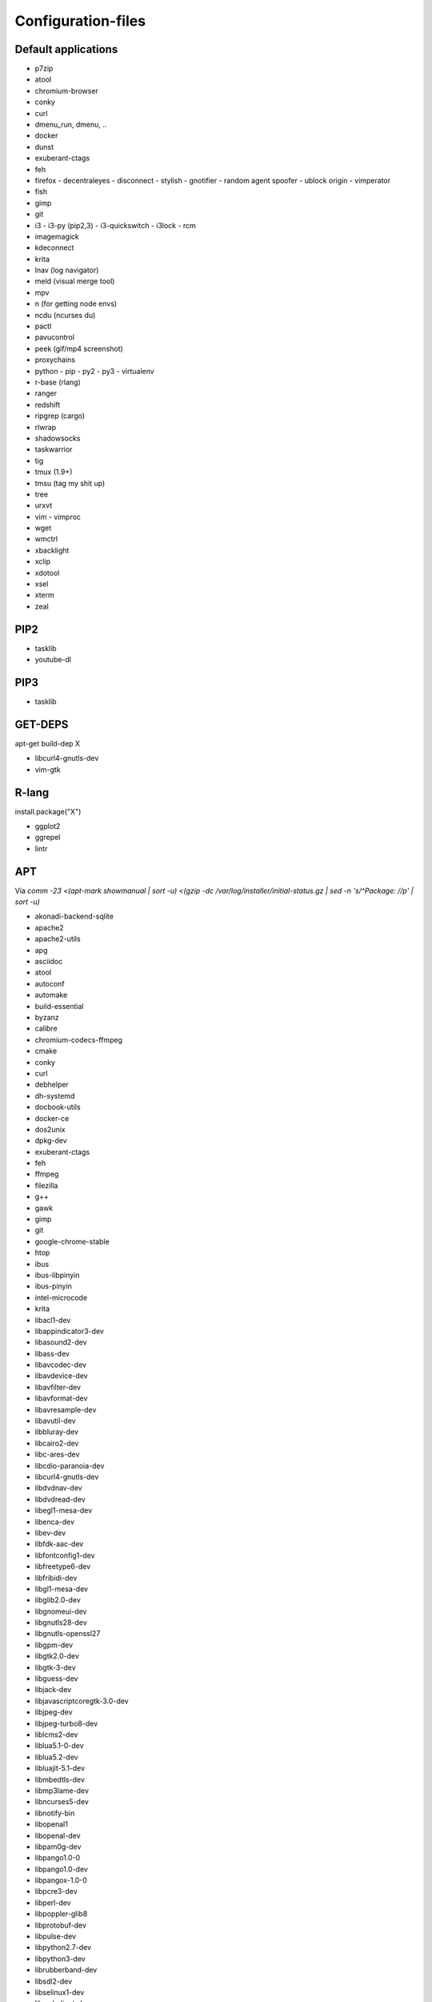 ###################
Configuration-files
###################

Default applications
====================

* p7zip
* atool
* chromium-browser
* conky
* curl
* dmenu_run, dmenu, ..
* docker
* dunst
* exuberant-ctags
* feh
* firefox
  - decentraleyes
  - disconnect
  - stylish
  - gnotifier
  - random agent spoofer
  - ublock origin
  - vimperator
* fish
* gimp
* git
* i3
  - i3-py (pip2,3)
  - i3-quickswitch
  - i3lock
  - rcm
* imagemagick
* kdeconnect
* krita
* lnav (log navigator)
* meld (visual merge tool)
* mpv
* n (for getting node envs)
* ncdu (ncurses du)
* pactl
* pavucontrol
* peek (gif/mp4 screenshot)
* proxychains
* python
  - pip
  - py2
  - py3
  - virtualenv
* r-base (rlang)
* ranger
* redshift
* ripgrep (cargo)
* rlwrap
* shadowsocks
* taskwarrior
* tig
* tmux (1.9+)
* tmsu (tag my shit up)
* tree
* urxvt
* vim
  - vimproc
* wget
* wmctrl
* xbacklight
* xclip
* xdotool
* xsel
* xterm
* zeal

PIP2
====

* tasklib
* youtube-dl

PIP3
====

* tasklib

GET-DEPS
========

apt-get build-dep X

* libcurl4-gnutls-dev
* vim-gtk

R-lang
======

install.package("X")

* ggplot2
* ggrepel
* lintr

APT
===

Via `comm -23 <(apt-mark showmanual | sort -u) <(gzip -dc /var/log/installer/initial-status.gz | sed -n 's/^Package: //p' | sort -u)`

* akonadi-backend-sqlite
* apache2
* apache2-utils
* apg
* asciidoc
* atool
* autoconf
* automake
* build-essential
* byzanz
* calibre
* chromium-codecs-ffmpeg
* cmake
* conky
* curl
* debhelper
* dh-systemd
* docbook-utils
* docker-ce
* dos2unix
* dpkg-dev
* exuberant-ctags
* feh
* ffmpeg
* filezilla
* g++
* gawk
* gimp
* git
* google-chrome-stable
* htop
* ibus
* ibus-libpinyin
* ibus-pinyin
* intel-microcode
* krita
* libacl1-dev
* libappindicator3-dev
* libasound2-dev
* libass-dev
* libavcodec-dev
* libavdevice-dev
* libavfilter-dev
* libavformat-dev
* libavresample-dev
* libavutil-dev
* libbluray-dev
* libcairo2-dev
* libc-ares-dev
* libcdio-paranoia-dev
* libcurl4-gnutls-dev
* libdvdnav-dev
* libdvdread-dev
* libegl1-mesa-dev
* libenca-dev
* libev-dev
* libfdk-aac-dev
* libfontconfig1-dev
* libfreetype6-dev
* libfribidi-dev
* libgl1-mesa-dev
* libglib2.0-dev
* libgnomeui-dev
* libgnutls28-dev
* libgnutls-openssl27
* libgpm-dev
* libgtk2.0-dev
* libgtk-3-dev
* libguess-dev
* libjack-dev
* libjavascriptcoregtk-3.0-dev
* libjpeg-dev
* libjpeg-turbo8-dev
* liblcms2-dev
* liblua5.1-0-dev
* liblua5.2-dev
* libluajit-5.1-dev
* libmbedtls-dev
* libmp3lame-dev
* libncurses5-dev
* libnotify-bin
* libopenal1
* libopenal-dev
* libpam0g-dev
* libpango1.0-0
* libpango1.0-dev
* libpangox-1.0-0
* libpcre3-dev
* libperl-dev
* libpoppler-glib8
* libprotobuf-dev
* libpulse-dev
* libpython2.7-dev
* libpython3-dev
* librubberband-dev
* libsdl2-dev
* libselinux1-dev
* libsmbclient-dev
* libsndio-dev
* libsodium-dev
* libspice-client-gtk-3.0-dev
* libssl-dev
* libstartup-notification0-dev
* libswscale-dev
* libtasn1-6-dev
* libtinfo-dev
* libtool
* libtool-bin
* libudev-dev
* libudns-dev
* libutempter-dev
* libva-dev
* libvdpau-dev
* libwayland-dev
* libwebkitgtk-3.0-dev
* libx11-dev
* libx264-dev
* libxaw7-dev
* libxcb-cursor-dev
* libxcb-dpms0-dev
* libxcb-icccm4-dev
* libxcb-keysyms1-dev
* libxcb-randr0-dev
* libxcb-util0-dev
* libxcb-util-dev
* libxcb-xinerama0-dev
* libxcb-xkb-dev
* libxcb-xrm-dev
* libxdg-basedir-dev
* libxinerama-dev
* libxkbcommon-dev
* libxkbcommon-x11-dev
* libxpm-dev
* libxrandr-dev
* libxss-dev
* libxt-dev
* libxv-dev
* libyajl-dev
* libzzip-0-13
* linux-tools-common
* linux-tools-generic
* lua5.2
* luajit
* mkchromecast
* mupdf
* ncdu
* nmap
* nvidia-367
* oprofile
* pacmixer (tui pavucontrol)
* par
* pavucontrol
* pdf2svg
* php
* php-curl
* pkg-config
* protobuf-compiler
* proxychains
* python3-dev
* python3-pip
* python-dev
* python-docutils
* python-pip
* ranger
* rar
* redshift
* ruby-dev
* rxvt-unicode-256color
* scrot
* shellcheck
* silversearcher-ag
* steam:i386
* synology-assistant
* tcl-dev
* tig
* tmux
* tree
* units
* unrar
* uuid-dev
* valac
* valgrind
* virtualbox
* vlc
* wmctrl
* xbacklight
* xclip
* xdotool
* xmlto
* xsel
* xterm
* yasm
* zanshin
* zeal
* zlib1g-dev
